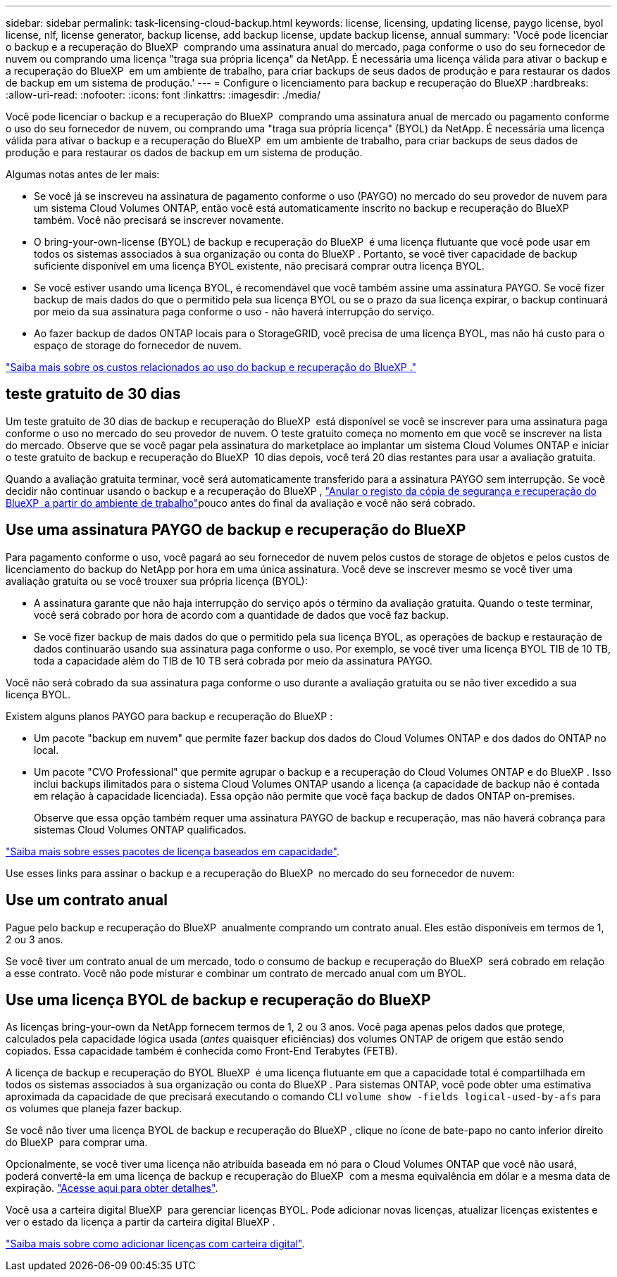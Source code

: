 ---
sidebar: sidebar 
permalink: task-licensing-cloud-backup.html 
keywords: license, licensing, updating license, paygo license, byol license, nlf, license generator, backup license, add backup license, update backup license, annual 
summary: 'Você pode licenciar o backup e a recuperação do BlueXP  comprando uma assinatura anual do mercado, paga conforme o uso do seu fornecedor de nuvem ou comprando uma licença "traga sua própria licença" da NetApp. É necessária uma licença válida para ativar o backup e a recuperação do BlueXP  em um ambiente de trabalho, para criar backups de seus dados de produção e para restaurar os dados de backup em um sistema de produção.' 
---
= Configure o licenciamento para backup e recuperação do BlueXP
:hardbreaks:
:allow-uri-read: 
:nofooter: 
:icons: font
:linkattrs: 
:imagesdir: ./media/


[role="lead"]
Você pode licenciar o backup e a recuperação do BlueXP  comprando uma assinatura anual de mercado ou pagamento conforme o uso do seu fornecedor de nuvem, ou comprando uma "traga sua própria licença" (BYOL) da NetApp. É necessária uma licença válida para ativar o backup e a recuperação do BlueXP  em um ambiente de trabalho, para criar backups de seus dados de produção e para restaurar os dados de backup em um sistema de produção.

Algumas notas antes de ler mais:

* Se você já se inscreveu na assinatura de pagamento conforme o uso (PAYGO) no mercado do seu provedor de nuvem para um sistema Cloud Volumes ONTAP, então você está automaticamente inscrito no backup e recuperação do BlueXP  também. Você não precisará se inscrever novamente.
* O bring-your-own-license (BYOL) de backup e recuperação do BlueXP  é uma licença flutuante que você pode usar em todos os sistemas associados à sua organização ou conta do BlueXP . Portanto, se você tiver capacidade de backup suficiente disponível em uma licença BYOL existente, não precisará comprar outra licença BYOL.
* Se você estiver usando uma licença BYOL, é recomendável que você também assine uma assinatura PAYGO. Se você fizer backup de mais dados do que o permitido pela sua licença BYOL ou se o prazo da sua licença expirar, o backup continuará por meio da sua assinatura paga conforme o uso - não haverá interrupção do serviço.
* Ao fazer backup de dados ONTAP locais para o StorageGRID, você precisa de uma licença BYOL, mas não há custo para o espaço de storage do fornecedor de nuvem.


link:concept-ontap-backup-to-cloud.html#cost["Saiba mais sobre os custos relacionados ao uso do backup e recuperação do BlueXP ."]



== teste gratuito de 30 dias

Um teste gratuito de 30 dias de backup e recuperação do BlueXP  está disponível se você se inscrever para uma assinatura paga conforme o uso no mercado do seu provedor de nuvem. O teste gratuito começa no momento em que você se inscrever na lista do mercado. Observe que se você pagar pela assinatura do marketplace ao implantar um sistema Cloud Volumes ONTAP e iniciar o teste gratuito de backup e recuperação do BlueXP  10 dias depois, você terá 20 dias restantes para usar a avaliação gratuita.

Quando a avaliação gratuita terminar, você será automaticamente transferido para a assinatura PAYGO sem interrupção. Se você decidir não continuar usando o backup e a recuperação do BlueXP , link:task-manage-backups-ontap.html#unregister-bluexp-backup-and-recovery-for-a-working-environment["Anular o registo da cópia de segurança e recuperação do BlueXP  a partir do ambiente de trabalho"]pouco antes do final da avaliação e você não será cobrado.



== Use uma assinatura PAYGO de backup e recuperação do BlueXP 

Para pagamento conforme o uso, você pagará ao seu fornecedor de nuvem pelos custos de storage de objetos e pelos custos de licenciamento do backup do NetApp por hora em uma única assinatura. Você deve se inscrever mesmo se você tiver uma avaliação gratuita ou se você trouxer sua própria licença (BYOL):

* A assinatura garante que não haja interrupção do serviço após o término da avaliação gratuita. Quando o teste terminar, você será cobrado por hora de acordo com a quantidade de dados que você faz backup.
* Se você fizer backup de mais dados do que o permitido pela sua licença BYOL, as operações de backup e restauração de dados continuarão usando sua assinatura paga conforme o uso. Por exemplo, se você tiver uma licença BYOL TIB de 10 TB, toda a capacidade além do TIB de 10 TB será cobrada por meio da assinatura PAYGO.


Você não será cobrado da sua assinatura paga conforme o uso durante a avaliação gratuita ou se não tiver excedido a sua licença BYOL.

Existem alguns planos PAYGO para backup e recuperação do BlueXP :

* Um pacote "backup em nuvem" que permite fazer backup dos dados do Cloud Volumes ONTAP e dos dados do ONTAP no local.
* Um pacote "CVO Professional" que permite agrupar o backup e a recuperação do Cloud Volumes ONTAP e do BlueXP . Isso inclui backups ilimitados para o sistema Cloud Volumes ONTAP usando a licença (a capacidade de backup não é contada em relação à capacidade licenciada). Essa opção não permite que você faça backup de dados ONTAP on-premises.
+
Observe que essa opção também requer uma assinatura PAYGO de backup e recuperação, mas não haverá cobrança para sistemas Cloud Volumes ONTAP qualificados.



https://docs.netapp.com/us-en/bluexp-cloud-volumes-ontap/concept-licensing.html#capacity-based-licensing["Saiba mais sobre esses pacotes de licença baseados em capacidade"].

Use esses links para assinar o backup e a recuperação do BlueXP  no mercado do seu fornecedor de nuvem:

ifdef::aws[]

* AWS: https://aws.amazon.com/marketplace/pp/prodview-oorxakq6lq7m4["Acesse a oferta do mercado BlueXP  para obter detalhes sobre preços"^].


endif::aws[]

ifdef::azure[]

* Azure: https://azuremarketplace.microsoft.com/en-us/marketplace/apps/netapp.cloud-manager?tab=Overview["Acesse a oferta do mercado BlueXP  para obter detalhes sobre preços"^].


endif::azure[]

ifdef::gcp[]

* Google Cloud: https://console.cloud.google.com/marketplace/details/netapp-cloudmanager/cloud-manager?supportedpurview=project["Acesse a oferta do mercado BlueXP  para obter detalhes sobre preços"^].


endif::gcp[]



== Use um contrato anual

Pague pelo backup e recuperação do BlueXP  anualmente comprando um contrato anual. Eles estão disponíveis em termos de 1, 2 ou 3 anos.

Se você tiver um contrato anual de um mercado, todo o consumo de backup e recuperação do BlueXP  será cobrado em relação a esse contrato. Você não pode misturar e combinar um contrato de mercado anual com um BYOL.

ifdef::aws[]

Ao usar a AWS, há dois contratos anuais disponíveis nos https://aws.amazon.com/marketplace/pp/prodview-q7dg6zwszplri["Página do AWS Marketplace"^] sistemas ONTAP para Cloud Volumes ONTAP e no local:

* Um plano de "backup em nuvem" que permite fazer backup dos dados do Cloud Volumes ONTAP e dos dados do ONTAP no local.
+
Se você quiser usar essa opção, configure sua assinatura na página do Marketplace e, em seguida https://docs.netapp.com/us-en/bluexp-setup-admin/task-adding-aws-accounts.html#associate-an-aws-subscription["Associe a assinatura às suas credenciais da AWS"^], . Observe que você também precisará pagar pelos sistemas Cloud Volumes ONTAP usando essa assinatura anual de contrato, já que você pode atribuir apenas uma assinatura ativa às credenciais da AWS no BlueXP .

* Um plano "CVO Professional" que permite agrupar o backup e a recuperação do Cloud Volumes ONTAP e do BlueXP . Isso inclui backups ilimitados para o sistema Cloud Volumes ONTAP usando a licença (a capacidade de backup não é contada em relação à capacidade licenciada). Essa opção não permite que você faça backup de dados ONTAP on-premises.
+
Consulte https://docs.netapp.com/us-en/bluexp-cloud-volumes-ontap/concept-licensing.html["Tópico de licenciamento do Cloud Volumes ONTAP"^] para saber mais sobre esta opção de licenciamento.

+
Se você quiser usar essa opção, você pode configurar o contrato anual quando criar um ambiente de trabalho do Cloud Volumes ONTAP e o BlueXP  solicita que você assine o AWS Marketplace.



endif::aws[]

ifdef::azure[]

Ao usar o Azure, há dois contratos anuais disponíveis nos https://azuremarketplace.microsoft.com/en-us/marketplace/apps/netapp.netapp-bluexp["Página do Azure Marketplace"^] sistemas ONTAP para Cloud Volumes ONTAP e no local:

* Um plano de "backup em nuvem" que permite fazer backup dos dados do Cloud Volumes ONTAP e dos dados do ONTAP no local.
+
Se você quiser usar essa opção, configure sua assinatura na página do Marketplace e, em seguida https://docs.netapp.com/us-en/bluexp-setup-admin/task-adding-azure-accounts.html#subscribe["Associe a assinatura às suas credenciais do Azure"^], . Observe que você também precisará pagar pelos seus sistemas Cloud Volumes ONTAP usando essa assinatura de contrato anual, já que você pode atribuir apenas uma assinatura ativa às suas credenciais do Azure no BlueXP .

* Um plano "CVO Professional" que permite agrupar o backup e a recuperação do Cloud Volumes ONTAP e do BlueXP . Isso inclui backups ilimitados para o sistema Cloud Volumes ONTAP usando a licença (a capacidade de backup não é contada em relação à capacidade licenciada). Essa opção não permite que você faça backup de dados ONTAP on-premises.
+
Consulte https://docs.netapp.com/us-en/bluexp-cloud-volumes-ontap/concept-licensing.html["Tópico de licenciamento do Cloud Volumes ONTAP"^] para saber mais sobre esta opção de licenciamento.

+
Se você quiser usar essa opção, você pode configurar o contrato anual ao criar um ambiente de trabalho do Cloud Volumes ONTAP e o BlueXP  solicita que você se inscreva no mercado do Azure.



endif::azure[]

ifdef::gcp[]

Ao usar o GCP, entre em Contato com seu representante de vendas da NetApp para adquirir um contrato anual. O contrato está disponível como uma oferta privada no Google Cloud Marketplace.

Depois que o NetApp compartilhar a oferta privada com você, você poderá selecionar o plano anual ao se inscrever no Google Cloud Marketplace durante a ativação de backup e recuperação do BlueXP .

endif::gcp[]



== Use uma licença BYOL de backup e recuperação do BlueXP 

As licenças bring-your-own da NetApp fornecem termos de 1, 2 ou 3 anos. Você paga apenas pelos dados que protege, calculados pela capacidade lógica usada (_antes_ quaisquer eficiências) dos volumes ONTAP de origem que estão sendo copiados. Essa capacidade também é conhecida como Front-End Terabytes (FETB).

A licença de backup e recuperação do BYOL BlueXP  é uma licença flutuante em que a capacidade total é compartilhada em todos os sistemas associados à sua organização ou conta do BlueXP . Para sistemas ONTAP, você pode obter uma estimativa aproximada da capacidade de que precisará executando o comando CLI `volume show -fields logical-used-by-afs` para os volumes que planeja fazer backup.

Se você não tiver uma licença BYOL de backup e recuperação do BlueXP , clique no ícone de bate-papo no canto inferior direito do BlueXP  para comprar uma.

Opcionalmente, se você tiver uma licença não atribuída baseada em nó para o Cloud Volumes ONTAP que você não usará, poderá convertê-la em uma licença de backup e recuperação do BlueXP  com a mesma equivalência em dólar e a mesma data de expiração. https://docs.netapp.com/us-en/bluexp-cloud-volumes-ontap/task-manage-node-licenses.html#exchange-unassigned-node-based-licenses["Acesse aqui para obter detalhes"^].

Você usa a carteira digital BlueXP  para gerenciar licenças BYOL. Pode adicionar novas licenças, atualizar licenças existentes e ver o estado da licença a partir da carteira digital BlueXP .

https://docs.netapp.com/us-en/bluexp-digital-wallet/task-manage-data-services-licenses.html["Saiba mais sobre como adicionar licenças com carteira digital"^].
